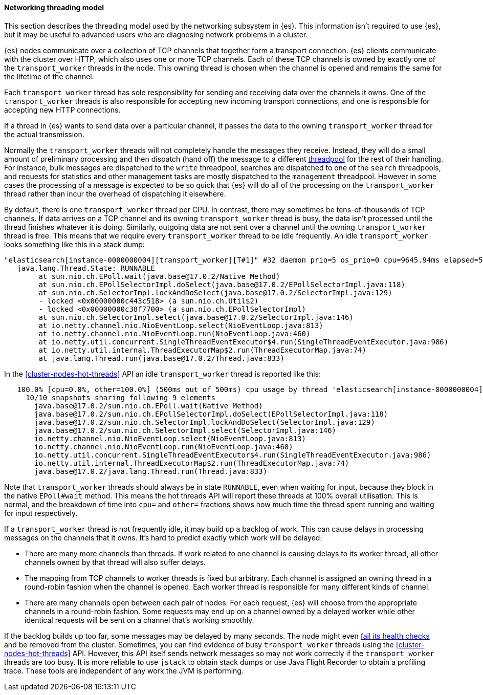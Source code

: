 [[modules-network-threading-model]]
==== Networking threading model

This section describes the threading model used by the networking subsystem in
{es}. This information isn't required to use {es}, but it may be useful to
advanced users who are diagnosing network problems in a cluster.

{es} nodes communicate over a collection of TCP channels that together form a
transport connection. {es} clients communicate with the cluster over HTTP,
which also uses one or more TCP channels. Each of these TCP channels is owned
by exactly one of the `transport_worker` threads in the node. This owning
thread is chosen when the channel is opened and remains the same for the
lifetime of the channel.

Each `transport_worker` thread has sole responsibility for sending and
receiving data over the channels it owns. One of the `transport_worker` threads
is also responsible for accepting new incoming transport connections, and one
is responsible for accepting new HTTP connections.

If a thread in {es} wants to send data over a particular channel, it passes the
data to the owning `transport_worker` thread for the actual transmission.

Normally the `transport_worker` threads will not completely handle the messages
they receive. Instead, they will do a small amount of preliminary processing
and then dispatch (hand off) the message to a different
<<modules-threadpool,threadpool>> for the rest of their handling. For instance,
bulk messages are dispatched to the `write` threadpool, searches are dispatched
to one of the `search` threadpools, and requests for statistics and other
management tasks are mostly dispatched to the `management` threadpool. However
in some cases the processing of a message is expected to be so quick that {es}
will do all of the processing on the `transport_worker` thread rather than
incur the overhead of dispatching it elsewhere.

By default, there is one `transport_worker` thread per CPU. In contrast, there
may sometimes be tens-of-thousands of TCP channels. If data arrives on a TCP
channel and its owning `transport_worker` thread is busy, the data isn't
processed until the thread finishes whatever it is doing. Similarly, outgoing
data are not sent over a channel until the owning `transport_worker` thread is
free. This means that we require every `transport_worker` thread to be idle
frequently. An idle `transport_worker` looks something like this in a stack
dump:

[source,text]
----
"elasticsearch[instance-0000000004][transport_worker][T#1]" #32 daemon prio=5 os_prio=0 cpu=9645.94ms elapsed=501.63s tid=0x00007fb83b6307f0 nid=0x1c4 runnable  [0x00007fb7b8ffe000]
   java.lang.Thread.State: RUNNABLE
	at sun.nio.ch.EPoll.wait(java.base@17.0.2/Native Method)
	at sun.nio.ch.EPollSelectorImpl.doSelect(java.base@17.0.2/EPollSelectorImpl.java:118)
	at sun.nio.ch.SelectorImpl.lockAndDoSelect(java.base@17.0.2/SelectorImpl.java:129)
	- locked <0x00000000c443c518> (a sun.nio.ch.Util$2)
	- locked <0x00000000c38f7700> (a sun.nio.ch.EPollSelectorImpl)
	at sun.nio.ch.SelectorImpl.select(java.base@17.0.2/SelectorImpl.java:146)
	at io.netty.channel.nio.NioEventLoop.select(NioEventLoop.java:813)
	at io.netty.channel.nio.NioEventLoop.run(NioEventLoop.java:460)
	at io.netty.util.concurrent.SingleThreadEventExecutor$4.run(SingleThreadEventExecutor.java:986)
	at io.netty.util.internal.ThreadExecutorMap$2.run(ThreadExecutorMap.java:74)
	at java.lang.Thread.run(java.base@17.0.2/Thread.java:833)
----

In the <<cluster-nodes-hot-threads>> API an idle `transport_worker` thread is
reported like this:

[source,text]
----
   100.0% [cpu=0.0%, other=100.0%] (500ms out of 500ms) cpu usage by thread 'elasticsearch[instance-0000000004][transport_worker][T#1]'
     10/10 snapshots sharing following 9 elements
       java.base@17.0.2/sun.nio.ch.EPoll.wait(Native Method)
       java.base@17.0.2/sun.nio.ch.EPollSelectorImpl.doSelect(EPollSelectorImpl.java:118)
       java.base@17.0.2/sun.nio.ch.SelectorImpl.lockAndDoSelect(SelectorImpl.java:129)
       java.base@17.0.2/sun.nio.ch.SelectorImpl.select(SelectorImpl.java:146)
       io.netty.channel.nio.NioEventLoop.select(NioEventLoop.java:813)
       io.netty.channel.nio.NioEventLoop.run(NioEventLoop.java:460)
       io.netty.util.concurrent.SingleThreadEventExecutor$4.run(SingleThreadEventExecutor.java:986)
       io.netty.util.internal.ThreadExecutorMap$2.run(ThreadExecutorMap.java:74)
       java.base@17.0.2/java.lang.Thread.run(Thread.java:833)
----

Note that `transport_worker` threads should always be in state `RUNNABLE`, even
when waiting for input, because they block in the native `EPoll#wait` method.
This means the hot threads API will report these threads at 100% overall
utilisation. This is normal, and the breakdown of time into `cpu=` and `other=`
fractions shows how much time the thread spent running and waiting for input
respectively.

If a `transport_worker` thread is not frequently idle, it may build up a
backlog of work. This can cause delays in processing messages on the channels
that it owns. It's hard to predict exactly which work will be delayed:

* There are many more channels than threads. If work related to one channel is
causing delays to its worker thread, all other channels owned by that thread
will also suffer delays.

* The mapping from TCP channels to worker threads is fixed but arbitrary. Each
channel is assigned an owning thread in a round-robin fashion when the channel
is opened. Each worker thread is responsible for many different kinds of
channel.

* There are many channels open between each pair of nodes. For each request,
{es} will choose from the appropriate channels in a round-robin fashion. Some
requests may end up on a channel owned by a delayed worker while other
identical requests will be sent on a channel that's working smoothly.

If the backlog builds up too far, some messages may be delayed by many seconds.
The node might even <<cluster-fault-detection,fail its health checks>> and be
removed from the cluster. Sometimes, you can find evidence of busy
`transport_worker` threads using the <<cluster-nodes-hot-threads>> API.
However, this API itself sends network messages so may not work correctly if
the `transport_worker` threads are too busy. It is more reliable to use
`jstack` to obtain stack dumps or use Java Flight Recorder to obtain a
profiling trace. These tools are independent of any work the JVM is performing.
